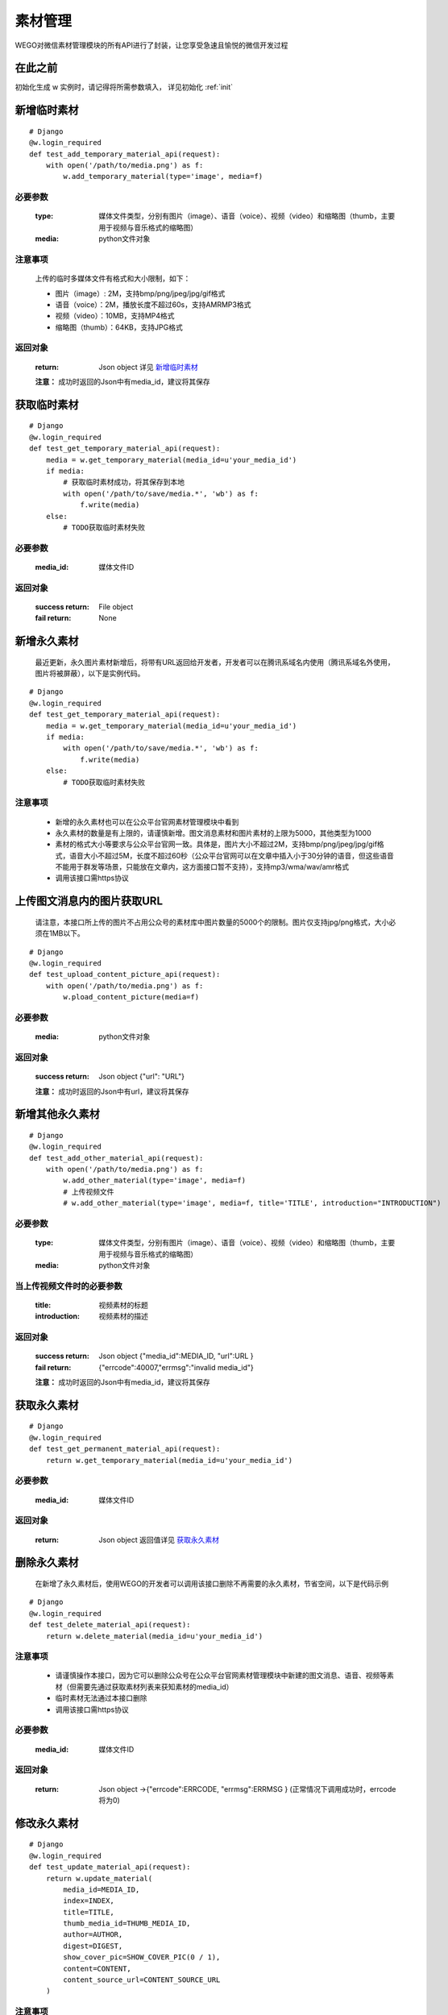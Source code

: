 .. _material:

素材管理
===========

WEGO对微信素材管理模块的所有API进行了封装，让您享受急速且愉悦的微信开发过程

在此之前
-----------

初始化生成 w 实例时，请记得将所需参数填入， 详见初始化 :ref:`init`


新增临时素材
--------------

::

    # Django
    @w.login_required
    def test_add_temporary_material_api(request):
        with open('/path/to/media.png') as f: 
            w.add_temporary_material(type='image', media=f)

必要参数
^^^^^^^^^^^
    :type: 媒体文件类型，分别有图片（image）、语音（voice）、视频（video）和缩略图（thumb，主要用于视频与音乐格式的缩略图）
    :media: python文件对象

注意事项
^^^^^^^^^^^
    上传的临时多媒体文件有格式和大小限制，如下：

    * 图片（image）: 2M，支持bmp/png/jpeg/jpg/gif格式
    * 语音（voice）：2M，播放长度不超过60s，支持AMR\MP3格式
    * 视频（video）：10MB，支持MP4格式
    * 缩略图（thumb）：64KB，支持JPG格式

返回对象
^^^^^^^^^^^

    :return: Json object 详见 `新增临时素材 <https://mp.weixin.qq.com/wiki/15/2d353966323806a202cd2deaafe8e557.html>`_
    **注意：** 成功时返回的Json中有media_id，建议将其保存

获取临时素材
--------------

::

    # Django
    @w.login_required
    def test_get_temporary_material_api(request):
        media = w.get_temporary_material(media_id=u'your_media_id')
        if media:
            # 获取临时素材成功，将其保存到本地
            with open('/path/to/save/media.*', 'wb') as f:
                f.write(media)
        else:
            # TODO获取临时素材失败

必要参数
^^^^^^^^^^^
    :media_id: 媒体文件ID

返回对象
^^^^^^^^^^^
    :success return: File object
    :fail return: None


新增永久素材
--------------
    最近更新，永久图片素材新增后，将带有URL返回给开发者，开发者可以在腾讯系域名内使用（腾讯系域名外使用，图片将被屏蔽），以下是实例代码。

::

    # Django
    @w.login_required
    def test_get_temporary_material_api(request):
        media = w.get_temporary_material(media_id=u'your_media_id')
        if media:
            with open('/path/to/save/media.*', 'wb') as f:
                f.write(media)
        else:
            # TODO获取临时素材失败

注意事项
^^^^^^^^^^^^

    * 新增的永久素材也可以在公众平台官网素材管理模块中看到
    * 永久素材的数量是有上限的，请谨慎新增。图文消息素材和图片素材的上限为5000，其他类型为1000
    * 素材的格式大小等要求与公众平台官网一致。具体是，图片大小不超过2M，支持bmp/png/jpeg/jpg/gif格式，语音大小不超过5M，长度不超过60秒（公众平台官网可以在文章中插入小于30分钟的语音，但这些语音不能用于群发等场景，只能放在文章内，这方面接口暂不支持），支持mp3/wma/wav/amr格式
    * 调用该接口需https协议

上传图文消息内的图片获取URL
----------------------------
    请注意，本接口所上传的图片不占用公众号的素材库中图片数量的5000个的限制。图片仅支持jpg/png格式，大小必须在1MB以下。

::

    # Django
    @w.login_required
    def test_upload_content_picture_api(request):
        with open('/path/to/media.png') as f: 
            w.pload_content_picture(media=f)

必要参数
^^^^^^^^^^^
    :media: python文件对象

返回对象
^^^^^^^^^^^

    :success return: Json object {"url":  "URL"}
    **注意：** 成功时返回的Json中有url，建议将其保存

新增其他永久素材
-----------------

::

    # Django
    @w.login_required
    def test_add_other_material_api(request):
        with open('/path/to/media.png') as f: 
            w.add_other_material(type='image', media=f)
            # 上传视频文件
            # w.add_other_material(type='image', media=f, title='TITLE', introduction="INTRODUCTION")

必要参数
^^^^^^^^^^^
    :type: 媒体文件类型，分别有图片（image）、语音（voice）、视频（video）和缩略图（thumb，主要用于视频与音乐格式的缩略图）
    :media: python文件对象

当上传视频文件时的必要参数
^^^^^^^^^^^
    :title: 视频素材的标题
    :introduction: 视频素材的描述

返回对象
^^^^^^^^^^^

    :success return: Json object {"media_id":MEDIA_ID, "url":URL }
    :fail return: {"errcode":40007,"errmsg":"invalid media_id"}
    **注意：** 成功时返回的Json中有media_id，建议将其保存

获取永久素材
--------------

::

    # Django
    @w.login_required
    def test_get_permanent_material_api(request):
        return w.get_temporary_material(media_id=u'your_media_id')

必要参数
^^^^^^^^^^^
    :media_id: 媒体文件ID

返回对象
^^^^^^^^^^^
    :return: Json object 返回值详见 `获取永久素材 <https://mp.weixin.qq.com/wiki/12/3c12fac7c14cb4d0e0d4fe2fbc87b638.html>`_

删除永久素材
--------------
    在新增了永久素材后，使用WEGO的开发者可以调用该接口删除不再需要的永久素材，节省空间，以下是代码示例

::

    # Django
    @w.login_required
    def test_delete_material_api(request):
        return w.delete_material(media_id=u'your_media_id')

注意事项
^^^^^^^^^^^^

    * 请谨慎操作本接口，因为它可以删除公众号在公众平台官网素材管理模块中新建的图文消息、语音、视频等素材（但需要先通过获取素材列表来获知素材的media_id）
    * 临时素材无法通过本接口删除
    * 调用该接口需https协议

必要参数
^^^^^^^^^^^
    :media_id: 媒体文件ID

返回对象
^^^^^^^^^^^
    :return: Json object ->{"errcode":ERRCODE, "errmsg":ERRMSG } (正常情况下调用成功时，errcode将为0)


修改永久素材
--------------

::

    # Django
    @w.login_required
    def test_update_material_api(request):
        return w.update_material(
            media_id=MEDIA_ID,
            index=INDEX,
            title=TITLE,
            thumb_media_id=THUMB_MEDIA_ID,
            author=AUTHOR,
            digest=DIGEST,
            show_cover_pic=SHOW_COVER_PIC(0 / 1),
            content=CONTENT,
            content_source_url=CONTENT_SOURCE_URL
        )

注意事项
^^^^^^^^^^^^

    * 也可以在公众平台官网素材管理模块中保存的图文消息（永久图文素材）
    * 调用该接口需https协议

必要参数
^^^^^^^^^^^
    :media_id: 要修改的图文消息的id
    :index: 要更新的文章在图文消息中的位置（多图文消息时，此字段才有意义），第一篇为0
    :title: 标题
    :thumb_media_id: 图文消息的封面图片素材id（必须是永久mediaID)
    :author: 作者
    :digest: 图文消息的摘要，仅有单图文消息才有摘要，多图文此处为空
    :show_cover_pic: 是否显示封面，0为false，即不显示，1为true，即显示
    :content: 图文消息的具体内容，支持HTML标签，必须少于2万字符，小于1M，且此处会去除JS
    :content_source_url: 图文消息的原文地址，即点击“阅读原文”后的URL

返回对象
^^^^^^^^^^^
    :return: Json object ->{"errcode":ERRCODE, "errmsg":ERRMSG } (正常情况下调用成功时，errcode将为0)


获取素材总数
--------------

::

    # Django
    @w.login_required
    def test_get_materials_count_api():
        data = w.get_materials_count()

        """
        if success:
        data = {
            u'voice_count': 0,
            u'video_count': 1,
            u'image_count': 72,
            u'news_count': 12
        }
        """

返回对象
^^^^^^^^^^

    :success return: Json object: {"voice_count":COUNT, "video_count":COUNT, "image_count":COUNT, "news_count":COUNT }
    :fail return: Json object: {"errcode":-1,"errmsg":"system error"}


获取素材列表
--------------

::

    # Django
    @w.login_required
    def test_get_materials_list_api():
        data = w.get_materials_list(
            material_type='image',
            offset=0,
            count=1
        )

必要参数
^^^^^^^^^^^
    :material_type: 素材的类型，图片（image）、视频（video）、语音 （voice）、图文（news）
    :offset: 从全部素材的该偏移位置开始返回，0表示从第一个素材 返回
    :count: 返回素材的数量，取值在1到20之间

返回对象
^^^^^^^^^^

    :return: Json object （具体返回值请参考 `获取素材列表 <https://mp.weixin.qq.com/wiki/15/8386c11b7bc4cdd1499c572bfe2e95b3.html>`_）
